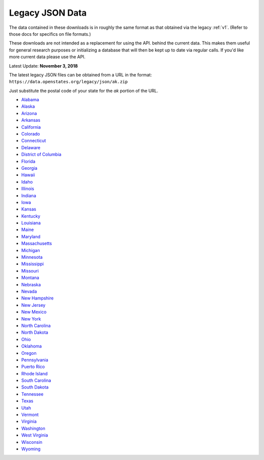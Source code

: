 Legacy JSON Data
================

The data contained in these downloads is in roughly the same format as that obtained via the legacy :ref:`v1`.  (Refer to those docs for specifics on file formats.)

These downloads are not intended as a replacement for using the API. 
behind the current data.  This makes them useful for general research
purposes or initializing a database that will then be kept up to date
via regular calls.  If you'd like more current data please use the API.

Latest Update: **November 3, 2018**

The latest legacy JSON files can be obtained from a URL in the format: 
``https://data.openstates.org/legacy/json/ak.zip``

Just substitute the postal code of your state for the `ak` portion of the URL.


* `Alabama <https://data.openstates.org/legacy/json/al.zip>`_
* `Alaska <https://data.openstates.org/legacy/json/ak.zip>`_
* `Arizona <https://data.openstates.org/legacy/json/az.zip>`_
* `Arkansas <https://data.openstates.org/legacy/json/ar.zip>`_
* `California <https://data.openstates.org/legacy/json/ca.zip>`_
* `Colorado <https://data.openstates.org/legacy/json/co.zip>`_
* `Connecticut <https://data.openstates.org/legacy/json/ct.zip>`_
* `Delaware <https://data.openstates.org/legacy/json/de.zip>`_
* `District of Columbia <https://data.openstates.org/legacy/json/dc.zip>`_
* `Florida <https://data.openstates.org/legacy/json/fl.zip>`_
* `Georgia <https://data.openstates.org/legacy/json/ga.zip>`_
* `Hawaii <https://data.openstates.org/legacy/json/hi.zip>`_
* `Idaho <https://data.openstates.org/legacy/json/id.zip>`_
* `Illinois <https://data.openstates.org/legacy/json/il.zip>`_
* `Indiana <https://data.openstates.org/legacy/json/in.zip>`_
* `Iowa <https://data.openstates.org/legacy/json/ia.zip>`_
* `Kansas <https://data.openstates.org/legacy/json/ks.zip>`_
* `Kentucky <https://data.openstates.org/legacy/json/ky.zip>`_
* `Louisiana <https://data.openstates.org/legacy/json/la.zip>`_
* `Maine <https://data.openstates.org/legacy/json/me.zip>`_
* `Maryland <https://data.openstates.org/legacy/json/md.zip>`_
* `Massachusetts <https://data.openstates.org/legacy/json/ma.zip>`_
* `Michigan <https://data.openstates.org/legacy/json/mi.zip>`_
* `Minnesota <https://data.openstates.org/legacy/json/mn.zip>`_
* `Mississippi <https://data.openstates.org/legacy/json/ms.zip>`_
* `Missouri <https://data.openstates.org/legacy/json/mo.zip>`_
* `Montana <https://data.openstates.org/legacy/json/mt.zip>`_
* `Nebraska <https://data.openstates.org/legacy/json/ne.zip>`_
* `Nevada <https://data.openstates.org/legacy/json/nv.zip>`_
* `New Hampshire <https://data.openstates.org/legacy/json/nh.zip>`_
* `New Jersey <https://data.openstates.org/legacy/json/nj.zip>`_
* `New Mexico <https://data.openstates.org/legacy/json/nm.zip>`_
* `New York <https://data.openstates.org/legacy/json/ny.zip>`_
* `North Carolina <https://data.openstates.org/legacy/json/nc.zip>`_
* `North Dakota <https://data.openstates.org/legacy/json/nd.zip>`_
* `Ohio <https://data.openstates.org/legacy/json/oh.zip>`_
* `Oklahoma <https://data.openstates.org/legacy/json/ok.zip>`_
* `Oregon <https://data.openstates.org/legacy/json/or.zip>`_
* `Pennsylvania <https://data.openstates.org/legacy/json/pa.zip>`_
* `Puerto Rico <https://data.openstates.org/legacy/json/pr.zip>`_
* `Rhode Island <https://data.openstates.org/legacy/json/ri.zip>`_
* `South Carolina <https://data.openstates.org/legacy/json/sc.zip>`_
* `South Dakota <https://data.openstates.org/legacy/json/sd.zip>`_
* `Tennessee <https://data.openstates.org/legacy/json/tn.zip>`_
* `Texas <https://data.openstates.org/legacy/json/tx.zip>`_
* `Utah <https://data.openstates.org/legacy/json/ut.zip>`_
* `Vermont <https://data.openstates.org/legacy/json/vt.zip>`_
* `Virginia <https://data.openstates.org/legacy/json/va.zip>`_
* `Washington <https://data.openstates.org/legacy/json/wa.zip>`_
* `West Virginia <https://data.openstates.org/legacy/json/wv.zip>`_
* `Wisconsin <https://data.openstates.org/legacy/json/wi.zip>`_
* `Wyoming <https://data.openstates.org/legacy/json/wy.zip>`_
